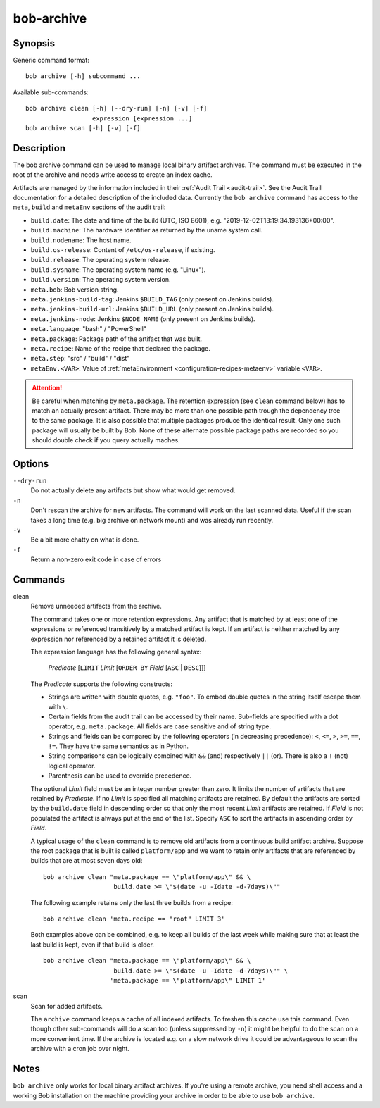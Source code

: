 .. _manpage-archive:

bob-archive
===========

.. only:: not man

   Name
   ----

   bob-archive - Manage binary artifacts archive

Synopsis
--------

Generic command format:

::

    bob archive [-h] subcommand ...

Available sub-commands:

::

    bob archive clean [-h] [--dry-run] [-n] [-v] [-f]
                      expression [expression ...]
    bob archive scan [-h] [-v] [-f]

Description
-----------

The bob archive command can be used to manage local binary artifact archives.
The command must be executed in the root of the archive and needs write access
to create an index cache.

Artifacts are managed by the information included in their :ref:`Audit Trail
<audit-trail>`. See the Audit Trail documentation for a detailed description of
the included data. Currently the ``bob archive`` command has access to the
``meta``, ``build`` and ``metaEnv`` sections of the audit trail:

* ``build.date``: The date and time of the build (UTC, ISO 8601), e.g.
  "2019-12-02T13:19:34.193136+00:00".
* ``build.machine``: The hardware identifier as returned by the uname system call.
* ``build.nodename``: The host name.
* ``build.os-release``: Content of ``/etc/os-release``, if existing.
* ``build.release``: The operating system release.
* ``build.sysname``: The operating system name (e.g. "Linux").
* ``build.version``: The operating system version.
* ``meta.bob``: Bob version string.
* ``meta.jenkins-build-tag``: Jenkins ``$BUILD_TAG`` (only present on Jenkins builds).
* ``meta.jenkins-build-url``: Jenkins ``$BUILD_URL`` (only present on Jenkins builds).
* ``meta.jenkins-node``: Jenkins ``$NODE_NAME`` (only present on Jenkins builds).
* ``meta.language``: "bash" / "PowerShell"
* ``meta.package``: Package path of the artifact that was built.
* ``meta.recipe``: Name of the recipe that declared the package.
* ``meta.step``: "src" / "build" / "dist"
* ``metaEnv.<VAR>``: Value of :ref:`metaEnvironment <configuration-recipes-metaenv>`
  variable ``<VAR>``.

.. attention::
   Be careful when matching by ``meta.package``. The retention expression (see
   ``clean`` command below) has to match an actually present artifact. There
   may be more than one possible path trough the dependency tree to the same
   package.  It is also possible that multiple packages produce the identical
   result. Only one such package will usually be built by Bob. None of these
   alternate possible package paths are recorded so you should double check if
   you query actually maches.

Options
-------

``--dry-run``
    Do not actually delete any artifacts but show what would get removed.

``-n``
    Don't rescan the archive for new artifacts. The command will work on the
    last scanned data. Useful if the scan takes a long time (e.g. big archive
    on network mount) and was already run recently.

``-v``
    Be a bit more chatty on what is done.

``-f``
    Return a non-zero exit code in case of errors

Commands
--------

clean
    Remove unneeded artifacts from the archive.

    The command takes one or more retention expressions. Any artifact that is
    matched by at least one of the expressions or referenced transitively by a
    matched artifact is kept. If an artifact is neither matched by any
    expression nor referenced by a retained artifact it is deleted.

    The expression language has the following general syntax:

         *Predicate* [``LIMIT`` *Limit* [``ORDER BY`` *Field* [``ASC`` | ``DESC``]]]

    The *Predicate* supports the following constructs:

    * Strings are written with double quotes, e.g. ``"foo"``. To embed
      double quotes in the string itself escape them with ``\``.
    * Certain fields from the audit trail can be accessed by their name.
      Sub-fields are specified with a dot operator, e.g. ``meta.package``. All
      fields are case sensitive and of string type.
    * Strings and fields can be compared by the following operators (in
      decreasing precedence): ``<``, ``<=``, ``>``, ``>=``, ``==``, ``!=``.
      They have the same semantics as in Python.
    * String comparisons can be logically combined with ``&&`` (and)
      respectively ``||`` (or). There is also a ``!`` (not) logical operator.
    * Parenthesis can be used to override precedence.

    The optional *Limit* field must be an integer number greater than zero. It
    limits the number of artifacts that are retained by *Predicate*. If no
    *Limit* is specified all matching artifacts are retained. By default the
    artifacts are sorted by the ``build.date`` field in descending order so
    that only the most recent *Limit* artifacts are retained.  If *Field* is
    not populated the artifact is always put at the end of the list. Specify
    ``ASC`` to sort the artifacts in ascending order by *Field*.

    A typical usage of the ``clean`` command is to remove old artifacts from a
    continuous build artifact archive. Suppose the root package that is built
    is called ``platform/app`` and we want to retain only artifacts that are
    referenced by builds that are at most seven days old::

        bob archive clean "meta.package == \"platform/app\" && \
                           build.date >= \"$(date -u -Idate -d-7days)\""

    The following example retains only the last three builds from a recipe::

        bob archive clean 'meta.recipe == "root" LIMIT 3'

    Both examples above can be combined, e.g. to keep all builds of the last
    week while making sure that at least the last build is kept, even if that
    build is older. ::

        bob archive clean "meta.package == \"platform/app\" && \
                           build.date >= \"$(date -u -Idate -d-7days)\"" \
                          'meta.package == \"platform/app\" LIMIT 1'

scan
    Scan for added artifacts.

    The ``archive`` command keeps a cache of all indexed artifacts. To freshen
    this cache use this command. Even though other sub-commands will do a scan
    too (unless suppressed by ``-n``) it might be helpful to do the scan on a
    more convenient time. If the archive is located e.g. on a slow network
    drive it could be advantageous to scan the archive with a cron job over
    night.

Notes
-----

``bob archive`` only works for local binary artifact archives. If you're using a
remote archive, you need shell access and a working Bob installation on the
machine providing your archive in order to be able to use ``bob archive``.
